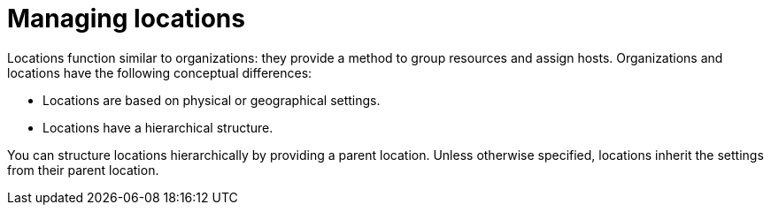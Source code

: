 [id="Managing_Locations_{context}"]
= Managing locations

Locations function similar to organizations: they provide a method to group resources and assign hosts.
Organizations and locations have the following conceptual differences:

* Locations are based on physical or geographical settings.
* Locations have a hierarchical structure.

You can structure locations hierarchically by providing a parent location.
Unless otherwise specified, locations inherit the settings from their parent location.

